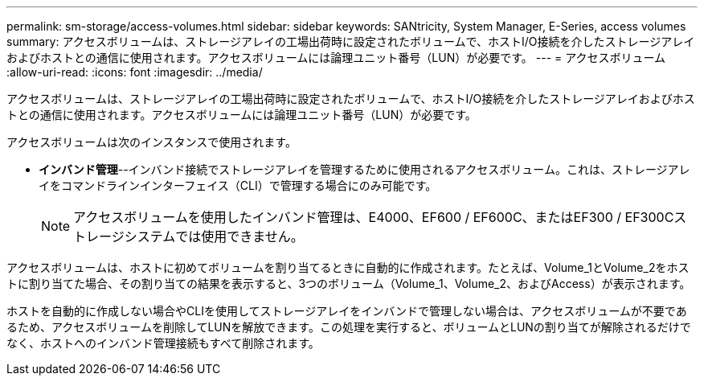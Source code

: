 ---
permalink: sm-storage/access-volumes.html 
sidebar: sidebar 
keywords: SANtricity, System Manager, E-Series, access volumes 
summary: アクセスボリュームは、ストレージアレイの工場出荷時に設定されたボリュームで、ホストI/O接続を介したストレージアレイおよびホストとの通信に使用されます。アクセスボリュームには論理ユニット番号（LUN）が必要です。 
---
= アクセスボリューム
:allow-uri-read: 
:icons: font
:imagesdir: ../media/


[role="lead"]
アクセスボリュームは、ストレージアレイの工場出荷時に設定されたボリュームで、ホストI/O接続を介したストレージアレイおよびホストとの通信に使用されます。アクセスボリュームには論理ユニット番号（LUN）が必要です。

アクセスボリュームは次のインスタンスで使用されます。

* *インバンド管理*--インバンド接続でストレージアレイを管理するために使用されるアクセスボリューム。これは、ストレージアレイをコマンドラインインターフェイス（CLI）で管理する場合にのみ可能です。
+
[NOTE]
====
アクセスボリュームを使用したインバンド管理は、E4000、EF600 / EF600C、またはEF300 / EF300Cストレージシステムでは使用できません。

====


アクセスボリュームは、ホストに初めてボリュームを割り当てるときに自動的に作成されます。たとえば、Volume_1とVolume_2をホストに割り当てた場合、その割り当ての結果を表示すると、3つのボリューム（Volume_1、Volume_2、およびAccess）が表示されます。

ホストを自動的に作成しない場合やCLIを使用してストレージアレイをインバンドで管理しない場合は、アクセスボリュームが不要であるため、アクセスボリュームを削除してLUNを解放できます。この処理を実行すると、ボリュームとLUNの割り当てが解除されるだけでなく、ホストへのインバンド管理接続もすべて削除されます。
